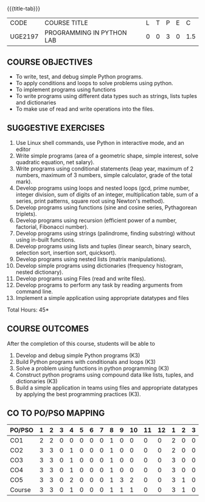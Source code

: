 * 
:properties:
:author: R.S.Milton, P.Mirunalini, H.Shaul Hamaed
:date: 27 March 2021
:end:

{{{title-tab}}}
| CODE    | COURSE TITLE              | L | T | P | E |   C |
| UGE2197 | PROGRAMMING IN PYTHON LAB | 0 | 0 | 3 | 0 | 1.5 |

** R2021 CHANGES :noexport:
CO5 was modified

		
** COURSE OBJECTIVES
   - To write, test, and debug simple Python programs.
   - To apply conditions and loops to solve problems using python.
   - To implement programs using functions
   - To write programs using different data types such as strings, lists tuples and dictionaries
   - To make use of read and write operations into the files.
   

** SUGGESTIVE EXERCISES
   1. Use Linux shell commands, use Python in interactive mode, and an
      editor
   2. Write simple programs (area of a geometric shape, simple
      interest, solve quadratic equation, net salary).
   3. Write programs using conditional statements (leap year, maximum
      of 2 numbers, maximum of 3 numbers, simple calculator, grade of
      the total mark).
   4. Develop programs using loops and nested loops (gcd, prime
      number, integer division, sum of digits of an integer,
      multiplication table, sum of a series, print patterns, square
      root using Newton's method).
   5. Develop programs using functions (sine and cosine series,
      Pythagorean triplets).
   6. Develop programs using recursion (efficient power of a number,
      factorial, Fibonacci number).
   7. Develop programs using strings (palindrome, finding substring)
      without using in-built functions.
   8. Develop programs using lists and tuples (linear search, binary
      search, selection sort, insertion sort, quicksort).
   9. Develop programs using nested lists (matrix manipulations).
   10. Develop simple programs using dictionaries (frequency
       histogram, nested dictionary).
   11. Develop programs using Files (read and write files).
   12. Develop programs to perform any task by reading arguments from
       command line.
   13. Implement a simple application using appropriate datatypes and
       files
\hfill *Total Hours: 45*

** COURSE OUTCOMES
After the completion of this course, students will be able to
1. Develop and debug simple Python programs (K3)
2. Build Python programs with conditionals and loops (K3)
3. Solve a problem using functions in python programming (K3)
4. Construct python programs using compound data like lists, tuples,
   and dictionaries (K3)
5. Build a simple application in teams using files and appropriate
   datatypes by applying the best programming practices (K3).

** CO TO PO/PSO MAPPING
| PO/PSO | 1 | 2 | 3 | 4 | 5 | 6 | 7 | 8 | 9 | 10 | 11 | 12 | 1 | 2 | 3 |
|--------+---+---+---+---+---+---+---+---+---+----+----+----+---+---+---|
| CO1    | 2 | 2 | 0 | 0 | 0 | 0 | 0 | 1 | 0 |  0 |  0 |  0 | 2 | 0 | 0 |
| CO2    | 3 | 3 | 0 | 1 | 0 | 0 | 0 | 1 | 0 |  0 |  0 |  0 | 2 | 0 | 0 |
| CO3    | 3 | 3 | 0 | 1 | 0 | 0 | 0 | 1 | 0 |  0 |  0 |  0 | 3 | 0 | 0 |
| CO4    | 3 | 3 | 0 | 1 | 0 | 0 | 0 | 1 | 0 |  0 |  0 |  0 | 3 | 0 | 0 |
| CO5    | 3 | 3 | 0 | 2 | 0 | 0 | 0 | 1 | 3 |  2 |  0 |  0 | 3 | 1 | 0 |
|--------+---+---+---+---+---+---+---+---+---+----+----+----+---+---+---|
| Course | 3 | 3 | 0 | 1 | 0 | 0 | 0 | 1 | 1 |  1 |  0 |  0 | 3 | 1 | 0 |

# | Score          |    |  15 |  14 |   0 |   5 |   0 |   0 |   0 |   5 |   3 |    2 |    0 |    0 |   13 |    1 |    0 |
